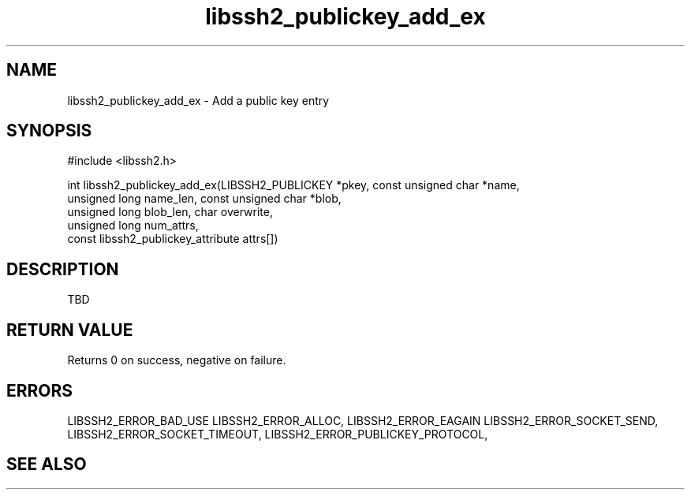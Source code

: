 .TH libssh2_publickey_add_ex 3 "1 Jun 2007" "libssh2 0.15" "libssh2 manual"
.SH NAME
libssh2_publickey_add_ex - Add a public key entry
.SH SYNOPSIS
#include <libssh2.h>

int
libssh2_publickey_add_ex(LIBSSH2_PUBLICKEY *pkey, const unsigned char *name,
                         unsigned long name_len, const unsigned char *blob,
                         unsigned long blob_len, char overwrite,
                         unsigned long num_attrs,
                         const libssh2_publickey_attribute attrs[])

.SH DESCRIPTION
TBD
.SH RETURN VALUE
Returns 0 on success, negative on failure.
.SH ERRORS
LIBSSH2_ERROR_BAD_USE
LIBSSH2_ERROR_ALLOC,
LIBSSH2_ERROR_EAGAIN
LIBSSH2_ERROR_SOCKET_SEND,
LIBSSH2_ERROR_SOCKET_TIMEOUT,
LIBSSH2_ERROR_PUBLICKEY_PROTOCOL,
.SH SEE ALSO
